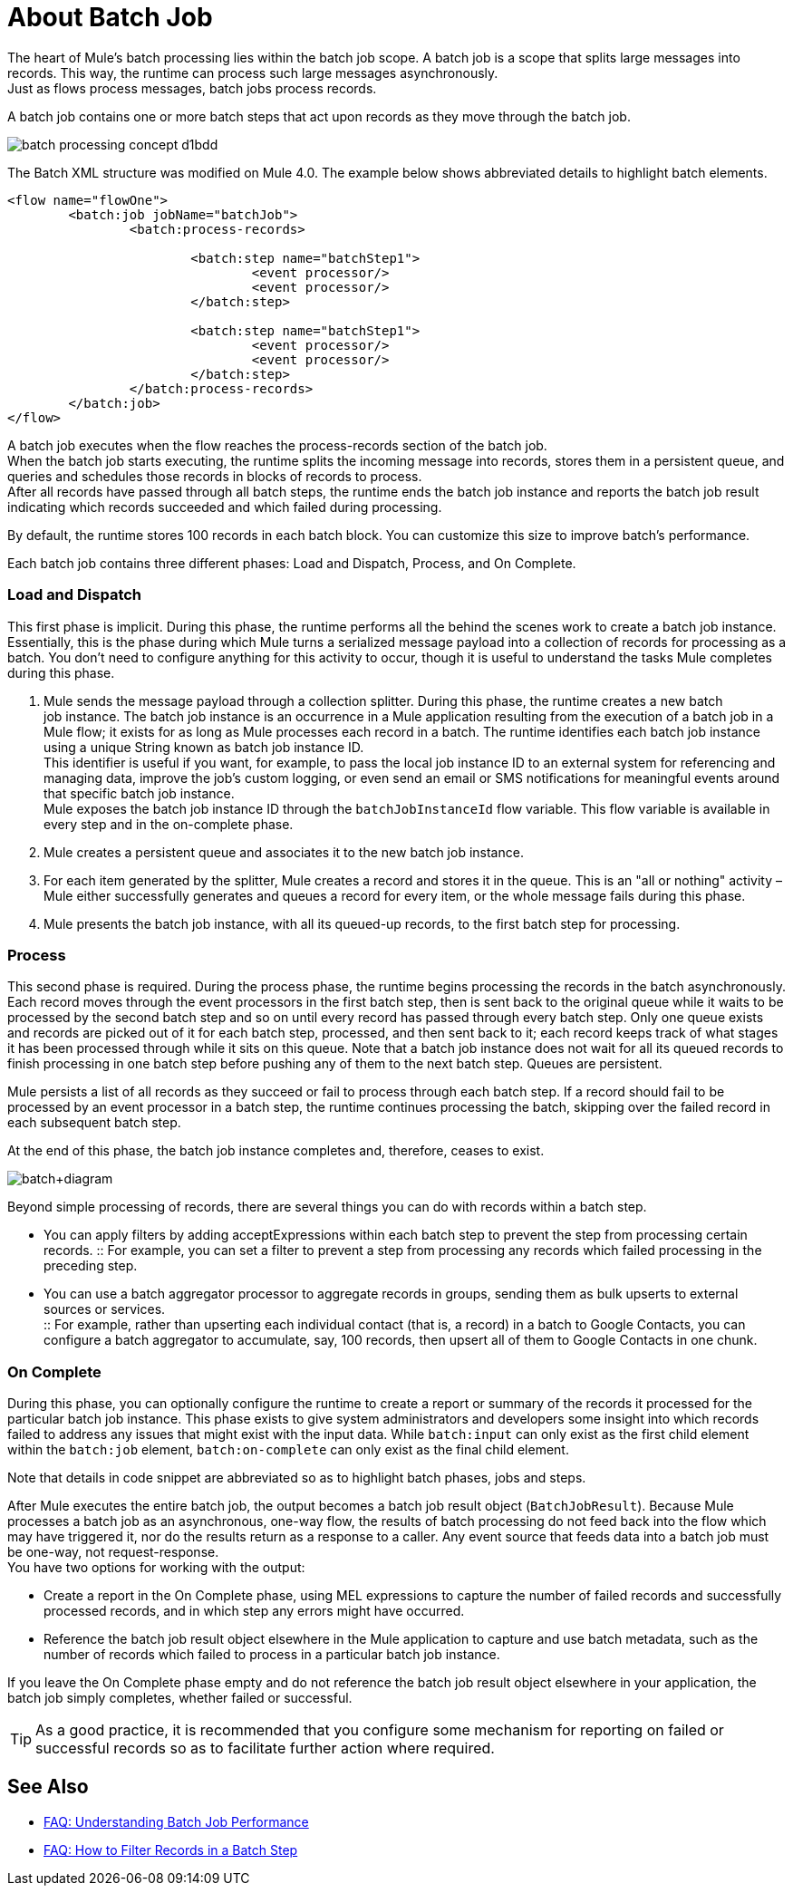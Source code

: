 = About Batch Job

The heart of Mule's batch processing lies within the batch job scope. A batch job is a scope that splits large messages into records. This way, the runtime can process such large messages asynchronously. +
Just as flows process messages, batch jobs process records.

A batch job contains one or more batch steps that act upon records as they move through the batch job.

image::batch-processing-concept-d1bdd.png[]

The Batch XML structure was modified on Mule 4.0. The example below shows abbreviated details to highlight batch elements.

[source, xml, linenums]
----
<flow name="flowOne">
	<batch:job jobName="batchJob">
		<batch:process-records>

			<batch:step name="batchStep1">
				<event processor/>
				<event processor/>
			</batch:step>

			<batch:step name="batchStep1">
				<event processor/>
				<event processor/>
			</batch:step>
		</batch:process-records>
	</batch:job>
</flow>
----

A batch job executes when the flow reaches the process-records section of the batch job. +
When the batch job starts executing, the runtime splits the incoming message into records, stores them in a persistent queue, and queries and schedules those records in blocks of records to process. +
After all records have passed through all batch steps, the runtime ends the batch job instance and reports the batch job result indicating which records succeeded and which failed during processing.

By default, the runtime stores 100 records in each batch block. You can customize this size to improve batch's performance.

Each batch job contains three different phases: Load and Dispatch, Process, and On Complete. +

=== Load and Dispatch

This first phase is implicit. During this phase, the runtime performs all the behind the scenes work to create a batch job instance. Essentially, this is the phase during which Mule turns a serialized message payload into a collection of records for processing as a batch. You don't need to configure anything for this activity to occur, though it is useful to understand the tasks Mule completes during this phase.

. Mule sends the message payload through a collection splitter. During this phase, the runtime creates a new batch job instance. The batch job instance is an occurrence in a Mule application resulting from the execution of a batch job in a Mule flow; it exists for as long as Mule processes each record in a batch. The runtime identifies each batch job instance using a unique String known as batch job instance ID. +
This identifier is useful if you want, for example, to pass the local job instance ID to an external system for referencing and managing data, improve the job’s custom logging, or even send an email or SMS notifications for meaningful events around that specific batch job instance. +
Mule exposes the batch job instance ID through the `batchJobInstanceId` flow variable. This flow variable is available in every step and in the on-complete phase.
+
. Mule creates a persistent queue and associates it to the new batch job instance.
. For each item generated by the splitter, Mule creates a record and stores it in the queue. This is an "all or nothing" activity – Mule either successfully generates and queues a record for every item, or the whole message fails during this phase.
. Mule presents the batch job instance, with all its queued-up records, to the first batch step for processing. 

=== Process

This second phase is required. During the process phase, the runtime begins processing the records in the batch asynchronously. Each record moves through the event processors in the first batch step, then is sent back to the original queue while it waits to be processed by the second batch step and so on until every record has passed through every batch step. Only one queue exists and records are picked out of it for each batch step, processed, and then sent back to it; each record keeps track of what stages it has been processed through while it sits on this queue. Note that a batch job instance does not wait for all its queued records to finish processing in one batch step before pushing any of them to the next batch step. Queues are persistent.

Mule persists a list of all records as they succeed or fail to process through each batch step. If a record should fail to be processed by an event processor in a batch step, the runtime continues processing the batch, skipping over the failed record in each subsequent batch step.

At the end of this phase, the batch job instance completes and, therefore, ceases to exist.

image:batch+diagram.jpeg[batch+diagram]

Beyond simple processing of records, there are several things you can do with records within a batch step.

* You can apply filters by adding acceptExpressions within each batch step to prevent the step from processing certain records.
:: For example, you can set a filter to prevent a step from processing any records which failed processing in the preceding step.

* You can use a batch aggregator processor to aggregate records in groups, sending them as bulk upserts to external sources or services. +
:: For example, rather than upserting each individual contact (that is, a record) in a batch to Google Contacts, you can configure a batch aggregator to accumulate, say, 100 records, then upsert all of them to Google Contacts in one chunk.

=== On Complete

During this phase, you can optionally configure the runtime to create a report or summary of the records it processed for the particular batch job instance. This phase exists to give system administrators and developers some insight into which records failed to address any issues that might exist with the input data. While `batch:input` can only exist as the first child element within the `batch:job` element, `batch:on-complete` can only exist as the final child element.

Note that details in code snippet are abbreviated so as to highlight batch phases, jobs and steps.

//_TODO: Update on-complete sample to mule4 syntax
// [source, xml, linenums]
// ----
// <batch:job name="Batch3">
//         <batch:input>
//             <poll doc:name="Poll">
//                 <sfdc:authorize/>
//             </poll>
//             <set-variable/>
//         </batch:input>
//         <batch:process-records>
//             <batch:step name="Step1">
//                 <batch:record-variable-transformer/>
//                 <data-mapper:transform/>
//             </batch:step>
//             <batch:step name="Step2">
//                 <logger/>
//                 <http:request/>
//             </batch:step>
//         </batch:process-records>
//         <batch:on-complete>
//             <logger/>
//         </batch:on-complete>
// </batch:job>
// ----

After Mule executes the entire batch job, the output becomes a batch job result object (`BatchJobResult`). Because Mule processes a batch job as an asynchronous, one-way flow, the results of batch processing do not feed back into the flow which may have triggered it, nor do the results return as a response to a caller. Any event source that feeds data into a batch job must be one-way, not request-response. +
You have two options for working with the output:

* Create a report in the On Complete phase, using MEL expressions to capture the number of failed records and successfully processed records, and in which step any errors might have occurred.
* Reference the batch job result object elsewhere in the Mule application to capture and use batch metadata, such as the number of records which failed to process in a particular batch job instance.

If you leave the On Complete phase empty and do not reference the batch job result object elsewhere in your application, the batch job simply completes, whether failed or successful. +

[TIP]
--
As a good practice, it is recommended that you configure some mechanism for reporting on failed or successful records so as to facilitate further action where required.
--


== See Also

* link:/mule-user-guide/v/4.0/batch-performance-faq[FAQ: Understanding Batch Job Performance]
* link:/mule-user-guide/v/4.0/filter-records-batch-faq[FAQ: How to Filter Records in a Batch Step]
